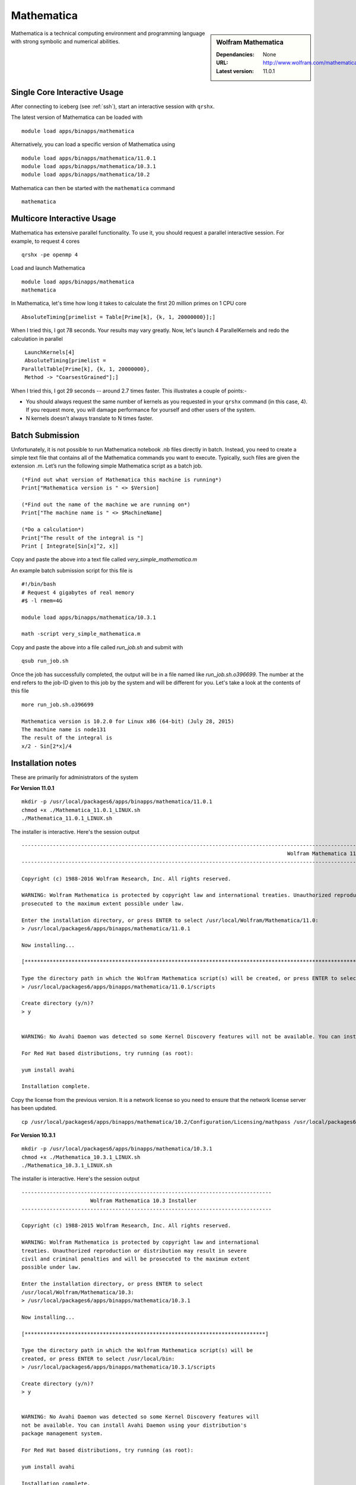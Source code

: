 Mathematica
===========

.. sidebar:: Wolfram Mathematica

   :Dependancies: None
   :URL: http://www.wolfram.com/mathematica/
   :Latest version: 11.0.1

Mathematica is a technical computing environment and programming language with strong symbolic and numerical abilities.

Single Core Interactive Usage
-----------------------------
After connecting to iceberg (see :ref:`ssh`),  start an interactive session with ``qrshx``.

The latest version of Mathematica can be loaded with ::

        module load apps/binapps/mathematica

Alternatively, you can load a specific version of Mathematica using ::

        module load apps/binapps/mathematica/11.0.1
        module load apps/binapps/mathematica/10.3.1
        module load apps/binapps/mathematica/10.2

Mathematica can then be started with the ``mathematica`` command ::

        mathematica

Multicore Interactive Usage
---------------------------
Mathematica has extensive parallel functionality. To use it, you should request a parallel interactive session. For example, to request 4 cores ::

    qrshx -pe openmp 4

Load and launch Mathematica ::

    module load apps/binapps/mathematica
    mathematica

In Mathematica, let's time how long it takes to calculate the first 20 million primes on 1 CPU core ::

    AbsoluteTiming[primelist = Table[Prime[k], {k, 1, 20000000}];]

When I tried this, I got 78 seconds. Your results may vary greatly. Now, let's launch 4 ParallelKernels and redo the calculation in parallel ::

    LaunchKernels[4]
    AbsoluteTiming[primelist =
   ParallelTable[Prime[k], {k, 1, 20000000},
    Method -> "CoarsestGrained"];]

When I tried this, I got 29 seconds -- around 2.7 times faster. This illustrates a couple of points:-

* You should always request the same number of kernels as you requested in your ``qrshx`` command (in this case, 4). If you request more, you will damage performance for yourself and other users of the system.
* N kernels doesn't always translate to N times faster.

Batch Submission
----------------
Unfortunately, it is not possible to run Mathematica notebook .nb files directly in batch.  Instead, you need to create a simple text file that contains all of the Mathematica commands you want to execute.  Typically, such files are given the extension .m.  Let’s run the following simple Mathematica script as a batch job. ::

  (*Find out what version of Mathematica this machine is running*)
  Print["Mathematica version is " <> $Version]

  (*Find out the name of the machine we are running on*)
  Print["The machine name is " <> $MachineName]

  (*Do a calculation*)
  Print["The result of the integral is "]
  Print [ Integrate[Sin[x]^2, x]]

Copy and paste the above into a text file called `very_simple_mathematica.m`

An example batch submission script for this file is ::

  #!/bin/bash
  # Request 4 gigabytes of real memory
  #$ -l rmem=4G

  module load apps/binapps/mathematica/10.3.1

  math -script very_simple_mathematica.m

Copy and paste the above into a file called `run_job.sh` and submit with ::

  qsub run_job.sh

Once the job has successfully completed, the output will be in a file named like `run_job.sh.o396699`. The number at the end refers to the job-ID given to this job by the system and will be different for you. Let's take a look at the contents of this file ::

  more run_job.sh.o396699

  Mathematica version is 10.2.0 for Linux x86 (64-bit) (July 28, 2015)
  The machine name is node131
  The result of the integral is
  x/2 - Sin[2*x]/4

Installation notes
------------------
These are primarily for administrators of the system

**For Version 11.0.1** ::

    mkdir -p /usr/local/packages6/apps/binapps/mathematica/11.0.1
    chmod +x ./Mathematica_11.0.1_LINUX.sh
    ./Mathematica_11.0.1_LINUX.sh

The installer is interactive. Here's the session output ::

  ------------------------------------------------------------------------------------------------------------------------------------------------------------------------------------------------------------
                                                                                       Wolfram Mathematica 11 Installer
  ------------------------------------------------------------------------------------------------------------------------------------------------------------------------------------------------------------

  Copyright (c) 1988-2016 Wolfram Research, Inc. All rights reserved.

  WARNING: Wolfram Mathematica is protected by copyright law and international treaties. Unauthorized reproduction or distribution may result in severe civil and criminal penalties and will be
  prosecuted to the maximum extent possible under law.

  Enter the installation directory, or press ENTER to select /usr/local/Wolfram/Mathematica/11.0:
  > /usr/local/packages6/apps/binapps/mathematica/11.0.1

  Now installing...

  [*********************************************************************************************************************************************************************************************************]

  Type the directory path in which the Wolfram Mathematica script(s) will be created, or press ENTER to select /usr/local/bin:
  > /usr/local/packages6/apps/binapps/mathematica/11.0.1/scripts

  Create directory (y/n)?
  > y


  WARNING: No Avahi Daemon was detected so some Kernel Discovery features will not be available. You can install Avahi Daemon using your distribution's package management system.

  For Red Hat based distributions, try running (as root):

  yum install avahi

  Installation complete.

Copy the license from the previous version. It is a network license so you need to ensure that the network license server has been updated. ::

    cp /usr/local/packages6/apps/binapps/mathematica/10.2/Configuration/Licensing/mathpass /usr/local/packages6/apps/binapps/mathematica/11.0.1/Configuration/Licensing/

**For Version 10.3.1** ::

  mkdir -p /usr/local/packages6/apps/binapps/mathematica/10.3.1
  chmod +x ./Mathematica_10.3.1_LINUX.sh
  ./Mathematica_10.3.1_LINUX.sh

The installer is interactive. Here's the session output ::

  --------------------------------------------------------------------------------
                        Wolfram Mathematica 10.3 Installer
  --------------------------------------------------------------------------------

  Copyright (c) 1988-2015 Wolfram Research, Inc. All rights reserved.

  WARNING: Wolfram Mathematica is protected by copyright law and international
  treaties. Unauthorized reproduction or distribution may result in severe
  civil and criminal penalties and will be prosecuted to the maximum extent
  possible under law.

  Enter the installation directory, or press ENTER to select
  /usr/local/Wolfram/Mathematica/10.3:
  > /usr/local/packages6/apps/binapps/mathematica/10.3.1

  Now installing...

  [*****************************************************************************]

  Type the directory path in which the Wolfram Mathematica script(s) will be
  created, or press ENTER to select /usr/local/bin:
  > /usr/local/packages6/apps/binapps/mathematica/10.3.1/scripts

  Create directory (y/n)?
  > y


  WARNING: No Avahi Daemon was detected so some Kernel Discovery features will
  not be available. You can install Avahi Daemon using your distribution's
  package management system.

  For Red Hat based distributions, try running (as root):

  yum install avahi

  Installation complete.

Install the University network ``mathpass`` file at ``/usr/local/packages6/apps/binapps/mathematica/10.3.1/Configuration/Licensing``

**For Version 10.2** ::

  mkdir -p /usr/local/packages6/apps/binapps/mathematica/10.2
  chmod +x ./Mathematica_10.2.0_LINUX.sh
  ./Mathematica_10.2.0_LINUX.sh

The installer is interactive. Here's the session output ::

  ------------------------------------------------------------------------------------------------------------------------------------------------------------------------------------------------------------
                                                                                      Wolfram Mathematica 10.2 Installer
  ------------------------------------------------------------------------------------------------------------------------------------------------------------------------------------------------------------

  Copyright (c) 1988-2015 Wolfram Research, Inc. All rights reserved.

  WARNING: Wolfram Mathematica is protected by copyright law and international treaties. Unauthorized reproduction or distribution may result in severe civil and criminal penalties and will be
  prosecuted to the maximum extent possible under law.

  Enter the installation directory, or press ENTER to select /usr/local/Wolfram/Mathematica/10.2:
  >

  Error: Cannot create directory /usr/local/Wolfram/Mathematica/10.2.

  You may need to be logged in as root to continue with this installation.

  Enter the installation directory, or press ENTER to select /usr/local/Wolfram/Mathematica/10.2:
  > /usr/local/packages6/apps/binapps/mathematica/10.2

  Now installing...

  [*********************************************************************************************************************************************************************************************************]

  Type the directory path in which the Wolfram Mathematica script(s) will be created, or press ENTER to select /usr/local/bin:
  > /usr/local/packages6/apps/binapps/mathematica/10.2/scripts

  Create directory (y/n)?
  > y


  WARNING: No Avahi Daemon was detected so some Kernel Discovery features will not be available. You can install Avahi Daemon using your distribution's package management system.

  For Red Hat based distributions, try running (as root):

  yum install avahi

  Installation complete.

Remove the ``playerpass`` file ::

  rm /usr/local/packages6/apps/binapps/mathematica/10.2/Configuration/Licensing/playerpass

Install the University network ``mathpass`` file at ``/usr/local/packages6/apps/binapps/mathematica/10.2/Configuration/Licensing``

Modulefiles
-----------
* The :download:`11.0.1 module file </iceberg/software/modulefiles/apps/binapps/mathematica/11.0.1>`.
* The :download:`10.3.1 module file </iceberg/software/modulefiles/apps/binapps/mathematica/10.3.1>`.
* The :download:`10.2 module file  </iceberg/software/modulefiles/apps/binapps/mathematica/10.2>`.
